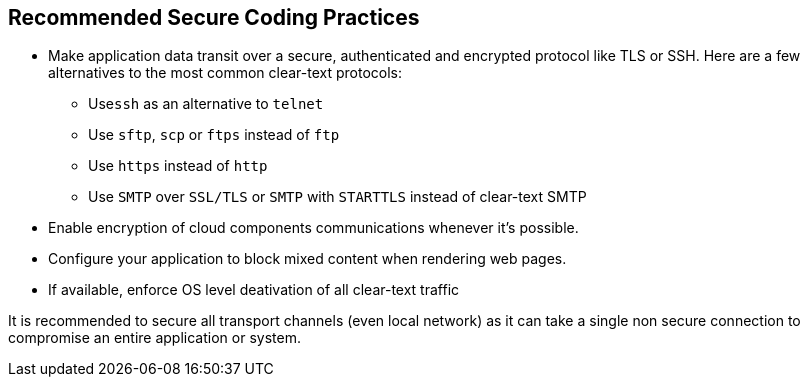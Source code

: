 == Recommended Secure Coding Practices

* Make application data transit over a secure, authenticated and encrypted protocol like TLS or SSH. Here are a few alternatives to the most common clear-text protocols:
** Use``++ssh++`` as an alternative to ``++telnet++``
** Use ``++sftp++``, ``++scp++`` or ``++ftps++`` instead of ``++ftp++``
** Use ``++https++`` instead of ``++http++``
** Use ``++SMTP++`` over ``++SSL/TLS++`` or ``++SMTP++`` with ``++STARTTLS++`` instead of clear-text SMTP
* Enable encryption of cloud components communications whenever it's possible.
* Configure your application to block mixed content when rendering web pages.
* If available, enforce OS level deativation of all clear-text traffic


It is recommended to secure all transport channels (even local network) as it can take a single non secure connection to compromise an entire application or system. 
